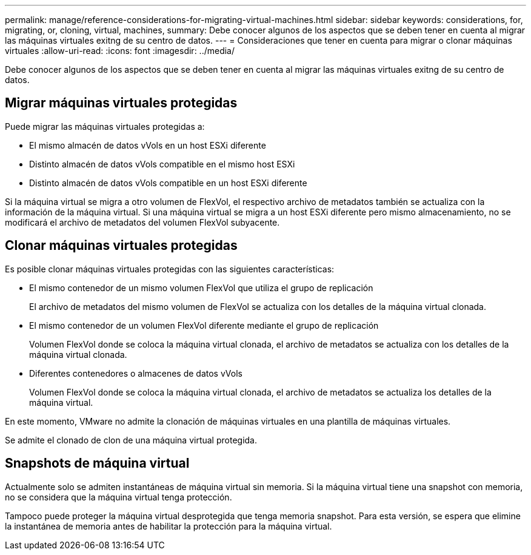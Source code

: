 ---
permalink: manage/reference-considerations-for-migrating-virtual-machines.html 
sidebar: sidebar 
keywords: considerations, for, migrating, or, cloning, virtual, machines, 
summary: Debe conocer algunos de los aspectos que se deben tener en cuenta al migrar las máquinas virtuales exitng de su centro de datos. 
---
= Consideraciones que tener en cuenta para migrar o clonar máquinas virtuales
:allow-uri-read: 
:icons: font
:imagesdir: ../media/


[role="lead"]
Debe conocer algunos de los aspectos que se deben tener en cuenta al migrar las máquinas virtuales exitng de su centro de datos.



== Migrar máquinas virtuales protegidas

Puede migrar las máquinas virtuales protegidas a:

* El mismo almacén de datos vVols en un host ESXi diferente
* Distinto almacén de datos vVols compatible en el mismo host ESXi
* Distinto almacén de datos vVols compatible en un host ESXi diferente


Si la máquina virtual se migra a otro volumen de FlexVol, el respectivo archivo de metadatos también se actualiza con la información de la máquina virtual. Si una máquina virtual se migra a un host ESXi diferente pero mismo almacenamiento, no se modificará el archivo de metadatos del volumen FlexVol subyacente.



== Clonar máquinas virtuales protegidas

Es posible clonar máquinas virtuales protegidas con las siguientes características:

* El mismo contenedor de un mismo volumen FlexVol que utiliza el grupo de replicación
+
El archivo de metadatos del mismo volumen de FlexVol se actualiza con los detalles de la máquina virtual clonada.

* El mismo contenedor de un volumen FlexVol diferente mediante el grupo de replicación
+
Volumen FlexVol donde se coloca la máquina virtual clonada, el archivo de metadatos se actualiza con los detalles de la máquina virtual clonada.

* Diferentes contenedores o almacenes de datos vVols
+
Volumen FlexVol donde se coloca la máquina virtual clonada, el archivo de metadatos se actualiza los detalles de la máquina virtual.



En este momento, VMware no admite la clonación de máquinas virtuales en una plantilla de máquinas virtuales.

Se admite el clonado de clon de una máquina virtual protegida.



== Snapshots de máquina virtual

Actualmente solo se admiten instantáneas de máquina virtual sin memoria. Si la máquina virtual tiene una snapshot con memoria, no se considera que la máquina virtual tenga protección.

Tampoco puede proteger la máquina virtual desprotegida que tenga memoria snapshot. Para esta versión, se espera que elimine la instantánea de memoria antes de habilitar la protección para la máquina virtual.
